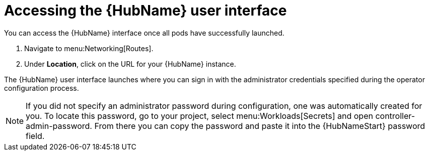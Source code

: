 [id="proc-access-hub-operator-ui_{context}"]

= Accessing the {HubName} user interface

You can access the {HubName} interface once all pods have successfully launched.

. Navigate to menu:Networking[Routes].
. Under *Location*, click on the URL for your {HubName} instance.

The {HubName} user interface launches where you can sign in with the administrator credentials specified during the operator configuration process.

[NOTE]
====
If you did not specify an administrator password during configuration, one was automatically created for you. To locate this password, go to your project, select menu:Workloads[Secrets] and open controller-admin-password. From there you can copy the password and paste it into the {HubNameStart} password field.
====
